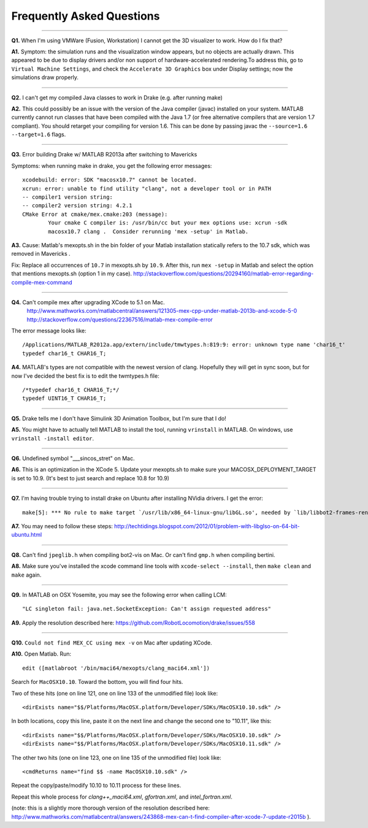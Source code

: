 **************************
Frequently Asked Questions
**************************

----------

**Q1.** When I'm using VMWare (Fusion, Workstation) I cannot get the 3D visualizer to work. How do I fix that?

**A1.** Symptom: the simulation runs and the visualization window appears, but no objects are actually drawn. This appeared to be due to display drivers and/or non support of hardware-accelerated rendering.To address this, go to ``Virtual Machine Settings``, and check the ``Accelerate 3D Graphics`` box under Display settings; now the simulations draw properly.

----------

**Q2.** I can't get my compiled Java classes to work in Drake (e.g. after running make)

**A2.** This could possibly be an issue with the version of the Java compiler (javac) installed on your system. MATLAB currently cannot run classes that have been compiled with the Java 1.7 (or free alternative compilers that are version 1.7 compliant). You should retarget your compiling for version 1.6. This can be done by passing javac the ``--source=1.6 --target=1.6`` flags.

----------

**Q3.** Error building Drake w/ MATLAB R2013a after switching to Mavericks

Symptoms: when running make in drake, you get the following error messages::

	xcodebuild: error: SDK "macosx10.7" cannot be located.
	xcrun: error: unable to find utility "clang", not a developer tool or in PATH
	-- compiler1 version string:
	-- compiler2 version string: 4.2.1
	CMake Error at cmake/mex.cmake:203 (message):
		Your cmake C compiler is: /usr/bin/cc but your mex options use: xcrun -sdk
		macosx10.7 clang .  Consider rerunning 'mex -setup' in Matlab.

**A3.** 
Cause: Matlab's mexopts.sh in the bin folder of your Matlab installation statically refers to the 10.7 sdk, which was removed in Mavericks . 

Fix: Replace all occurrences of ``10.7`` in mexopts.sh by ``10.9``. After this, run ``mex -setup`` in Matlab and select the option that mentions mexopts.sh (option 1 in my case).
http://stackoverflow.com/questions/20294160/matlab-error-regarding-compile-mex-command

----------

**Q4.** Can't compile mex after upgrading XCode to 5.1 on Mac.
   http://www.mathworks.com/matlabcentral/answers/121305-mex-cpp-under-matlab-2013b-and-xcode-5-0
   http://stackoverflow.com/questions/22367516/matlab-mex-compile-error

The error message looks like::

	/Applications/MATLAB_R2012a.app/extern/include/tmwtypes.h:819:9: error: unknown type name 'char16_t'
	typedef char16_t CHAR16_T;



**A4.** MATLAB's types are not compatible with the newest version of clang.  Hopefully they will get in sync soon, but for now I've decided the best fix is to edit the twmtypes.h file::

	/*typedef char16_t CHAR16_T;*/
	typedef UINT16_T CHAR16_T;

----------

**Q5.** Drake tells me I don't have Simulink 3D Animation Toolbox, but I'm sure that I do!

**A5.** You might have to actually tell MATLAB to install the tool, running ``vrinstall`` in MATLAB.  On windows, use ``vrinstall -install editor``.

----------

**Q6.** Undefined symbol "___sincos_stret" on Mac.  

**A6.** This is an optimization in the XCode 5.  Update your mexopts.sh to make sure your MACOSX_DEPLOYMENT_TARGET is set to 10.9.  (It's best to just search and replace 10.8 for 10.9)


----------

**Q7.** I'm having trouble trying to install drake on Ubuntu after installing NVidia drivers. I get the error::

	make[5]: *** No rule to make target `/usr/lib/x86_64-linux-gnu/libGL.so', needed by `lib/libbot2-frames-renderers.so.1'.  Stop.

**A7.** You may need to follow these steps:
http://techtidings.blogspot.com/2012/01/problem-with-libglso-on-64-bit-ubuntu.html

----------

**Q8.** Can't find ``jpeglib.h`` when compiling bot2-vis on Mac.  Or can't find ``gmp.h`` when compiling bertini.

**A8.** Make sure you've installed the xcode command line tools with ``xcode-select --install``, then ``make clean`` and ``make`` again.

----------

**Q9.** In MATLAB on OSX Yosemite, you may see the following error when calling LCM::

	"LC singleton fail: java.net.SocketException: Can't assign requested address"

**A9.**
Apply the resolution described here: https://github.com/RobotLocomotion/drake/issues/558

----------

**Q10.** ``Could not find MEX_CC using mex -v`` on Mac after updating XCode.

**A10.** Open Matlab. Run::

	edit ([matlabroot '/bin/maci64/mexopts/clang_maci64.xml'])


Search for ``MacOSX10.10``. Toward the bottom, you will find four hits.

Two of these hits (one on line 121, one on line 133 of the unmodified file) look like::

	<dirExists name="$$/Platforms/MacOSX.platform/Developer/SDKs/MacOSX10.10.sdk" />

In both locations, copy this line, paste it on the next line and change the second one to "10.11", like this::

	<dirExists name="$$/Platforms/MacOSX.platform/Developer/SDKs/MacOSX10.10.sdk" />
	<dirExists name="$$/Platforms/MacOSX.platform/Developer/SDKs/MacOSX10.11.sdk" />


The other two hits (one on line 123, one on line 135 of the unmodified file) look like::

	<cmdReturns name="find $$ -name MacOSX10.10.sdk" />

Repeat the copy/paste/modify 10.10 to 10.11 process for these lines.

Repeat this whole process for `clang++_maci64.xml`, `gfortran.xml`, and `intel_fortran.xml`.

(note: this is a slightly more thorough version of the resolution described here: http://www.mathworks.com/matlabcentral/answers/243868-mex-can-t-find-compiler-after-xcode-7-update-r2015b ).
